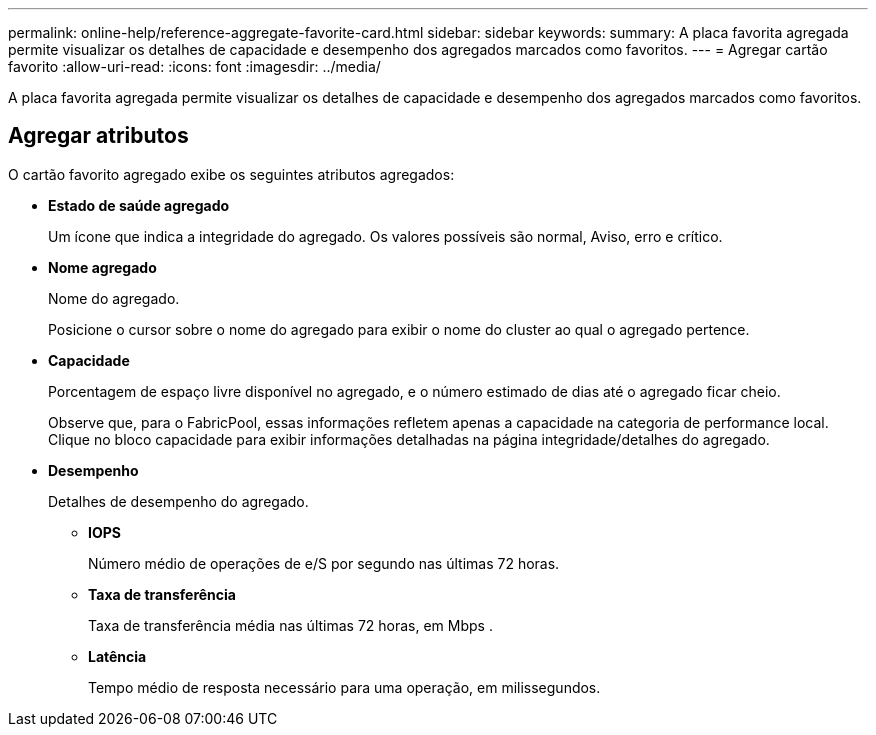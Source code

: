 ---
permalink: online-help/reference-aggregate-favorite-card.html 
sidebar: sidebar 
keywords:  
summary: A placa favorita agregada permite visualizar os detalhes de capacidade e desempenho dos agregados marcados como favoritos. 
---
= Agregar cartão favorito
:allow-uri-read: 
:icons: font
:imagesdir: ../media/


[role="lead"]
A placa favorita agregada permite visualizar os detalhes de capacidade e desempenho dos agregados marcados como favoritos.



== Agregar atributos

O cartão favorito agregado exibe os seguintes atributos agregados:

* *Estado de saúde agregado*
+
Um ícone que indica a integridade do agregado. Os valores possíveis são normal, Aviso, erro e crítico.

* *Nome agregado*
+
Nome do agregado.

+
Posicione o cursor sobre o nome do agregado para exibir o nome do cluster ao qual o agregado pertence.

* *Capacidade*
+
Porcentagem de espaço livre disponível no agregado, e o número estimado de dias até o agregado ficar cheio.

+
Observe que, para o FabricPool, essas informações refletem apenas a capacidade na categoria de performance local. Clique no bloco capacidade para exibir informações detalhadas na página integridade/detalhes do agregado.

* *Desempenho*
+
Detalhes de desempenho do agregado.

+
** *IOPS*
+
Número médio de operações de e/S por segundo nas últimas 72 horas.

** *Taxa de transferência*
+
Taxa de transferência média nas últimas 72 horas, em Mbps .

** *Latência*
+
Tempo médio de resposta necessário para uma operação, em milissegundos.




